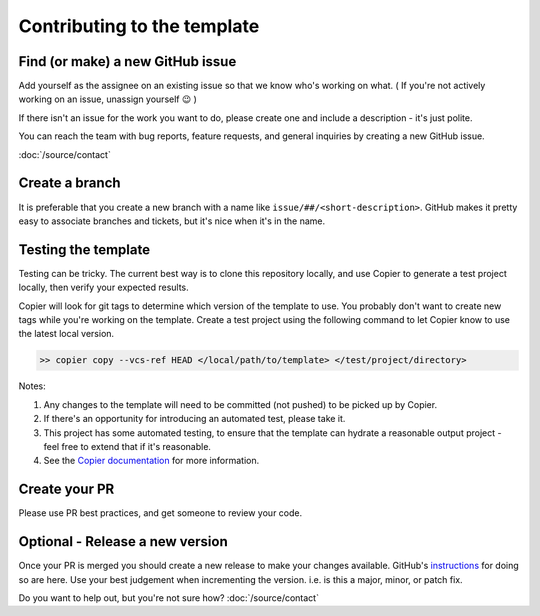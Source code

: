 Contributing to the template
===============================================================================

Find (or make) a new GitHub issue
-------------------------------------------------------------------------------

Add yourself as the assignee on an existing issue so that we know who's working
on what. ( If you're not actively working on an issue, unassign yourself 😉 )

If there isn't an issue for the work you want to do, please create one and
include a description - it's just polite.

You can reach the team with bug reports, feature requests, and general inquiries
by creating a new GitHub issue.

:doc:`/source/contact`

Create a branch
-------------------------------------------------------------------------------

It is preferable that you create a new branch with a name like
``issue/##/<short-description>``. GitHub makes it pretty easy to associate
branches and tickets, but it's nice when it's in the name.

Testing the template
-------------------------------------------------------------------------------

Testing can be tricky. The current best way is to clone this repository locally,
and use Copier to generate a test project locally, then verify your expected results.

Copier will look for git tags to determine which version of the template to use.
You probably don't want to create new tags while you're working on the template.
Create a test project using the following command to let Copier know to use the
latest local version.

.. code-block:: bash

    >> copier copy --vcs-ref HEAD </local/path/to/template> </test/project/directory>

Notes:

#. Any changes to the template will need to be committed (not pushed) to be picked up by Copier.
#. If there's an opportunity for introducing an automated test, please take it.
#. This project has some automated testing, to ensure that the template can hydrate a reasonable output project - feel free to extend that if it's reasonable.
#. See the `Copier documentation <https://copier.readthedocs.io/en/latest/generating/#regenerating-a-project>`_ for more information.


Create your PR
-------------------------------------------------------------------------------

Please use PR best practices, and get someone to review your code.

Optional - Release a new version
-------------------------------------------------------------------------------

Once your PR is merged you should create a new release to make your changes available.
GitHub's `instructions <https://docs.github.com/en/repositories/releasing-projects-on-github/managing-releases-in-a-repository>`_
for doing so are here. 
Use your best judgement when incrementing the version. i.e. is this a major,
minor, or patch fix.

Do you want to help out, but you're not sure how? :doc:`/source/contact`